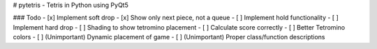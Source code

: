 # pytetris - Tetris in Python using PyQt5

### Todo
- [x] Implement soft drop
- [x] Show only next piece, not a queue
- [ ] Implement hold functionality
- [ ] Implement hard drop
- [ ] Shading to show tetromino placement
- [ ] Calculate score correctly
- [ ] Better Tetromino colors
- [ ] (Unimportant) Dynamic placement of game
- [ ] (Unimportant) Proper class/function descriptions
